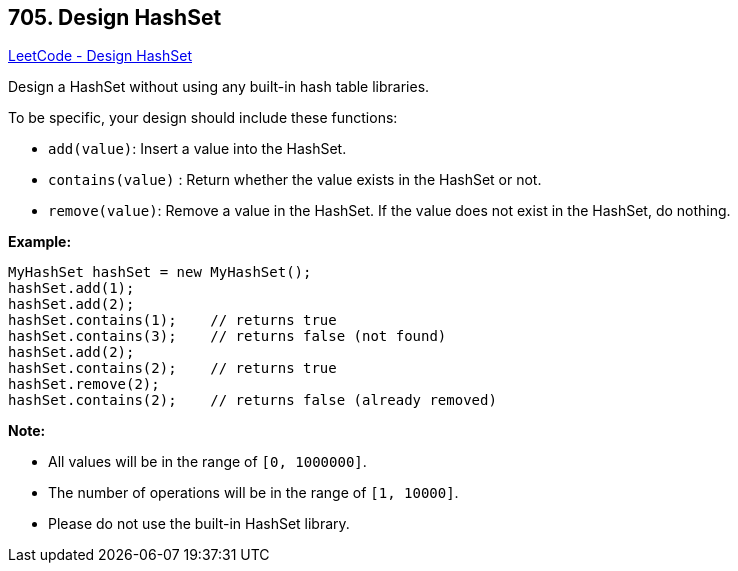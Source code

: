 == 705. Design HashSet

https://leetcode.com/problems/design-hashset/[LeetCode - Design HashSet]

Design a HashSet without using any built-in hash table libraries.

To be specific, your design should include these functions:


* `add(value)`: Insert a value into the HashSet. 
* `contains(value)` : Return whether the value exists in the HashSet or not.
* `remove(value)`: Remove a value in the HashSet. If the value does not exist in the HashSet, do nothing.





*Example:*

[subs="verbatim,quotes,macros"]
----
MyHashSet hashSet = new MyHashSet();
hashSet.add(1);         
hashSet.add(2);         
hashSet.contains(1);    // returns true
hashSet.contains(3);    // returns false (not found)
hashSet.add(2);          
hashSet.contains(2);    // returns true
hashSet.remove(2);          
hashSet.contains(2);    // returns false (already removed)
----




*Note:*


* All values will be in the range of `[0, 1000000]`.
* The number of operations will be in the range of `[1, 10000]`.
* Please do not use the built-in HashSet library.


